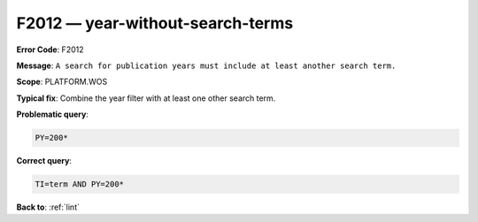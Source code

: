 .. _F2012:

F2012 — year-without-search-terms
=================================

**Error Code**: F2012

**Message**: ``A search for publication years must include at least another search term.``

**Scope**: PLATFORM.WOS

**Typical fix**: Combine the year filter with at least one other search term.

**Problematic query**:

.. code-block:: text

    PY=200*

**Correct query**:

.. code-block:: text

    TI=term AND PY=200*

**Back to**: :ref:`lint`
